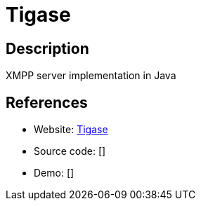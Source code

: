 = Tigase

:Name:          Tigase
:Language:      Java
:License:       GPL-3.0
:Topic:         Communication systems
:Category:      XMPP
:Subcategory:   XMPP Servers

// END-OF-HEADER. DO NOT MODIFY OR DELETE THIS LINE

== Description

XMPP server implementation in Java

== References

* Website: http://www.tigase.net/content/tigase-xmpp-server[Tigase]
* Source code: []
* Demo: []
